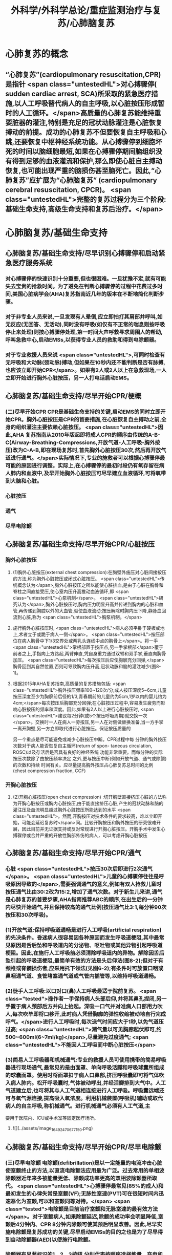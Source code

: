 #+title: 外科学/外科学总论/重症监测治疗与复苏/心肺脑复苏
#+deck: 外科学::外科学总论::重症监测治疗与复苏::教材::心肺脑复苏

* 心肺复苏的概念 
:PROPERTIES:
:id: 624d7d52-849e-42ad-beff-39267b372a2a
:END:
** “心肺复苏”(cardiopulmonary resuscitation,CPR)是指针 <span class="untestedHL">对心搏骤停( sudden cardiac arrest, SCA)所采取的紧急医疗措施,以人工呼吸替代病人的自主呼吸,以心脏按压形成暂时的人工循环。</span>高质量的心肺复苏能维持重要脏器的灌注,特别是充足的冠状动脉灌注是心脏恢复搏动的前提。成功的心肺复苏不但要恢复自主呼吸和心跳,还要恢复中枢神经系统功能。从心搏骤停到细胞坏死的时间以脑细胞最短,如果在心搏骤停期间脑组织没有得到足够的血液灌流和保护,那么即使心脏自主搏动恢复,也可能出现严重的脑损伤甚至脑死亡。因此,“心肺复苏”应扩展为“心肺脑复苏” (cardiopulmonary cerebral resuscitation, CPCR)。 <span class="untestedHL">完整的复苏过程分为三个阶段:基础生命支持,高级生命支持和复苏后治疗。</span>
* 心肺脑复苏/基础生命支持
** 心肺脑复苏/基础生命支持/尽早识别心搏骤停和启动紧急医疗服务系统 
:PROPERTIES:
:id: 624d7e95-2850-4ded-bb71-641126c96785
:END:
*** 对心搏骤停的快速识别十分重要,但也很困难。一旦犹豫不定,就有可能失去宝贵的抢救时间。为了避免在判断心搏骤停的过程中花费过多时间,美国心脏病学会(AHA)复苏指南近几年的版本在不断地简化判断步骤。
*** 对于非专业人员来说,一旦发现有人晕倒,应立即拍打其肩部并呼叫,如无反应(无回答、无活动),同时没有呼吸(如仅有不正常的喘息则按呼吸停止来处理)则按心搏骤停处理,第一时间大声呼救寻求周围人的帮助,呼叫急救中心,启动EMSs,以获得专业人员的救助和得到电除颤器。
*** 对于专业救援人员来说 <span class="untestedHL">,可同时检查有无呼吸和大动脉(颈动脉)搏动,但如果在10秒内还不能判断是否有脉搏,也应该立即开始CPR</span>。如果有2人或2人以上在急救现场,一人立即开始进行胸外心脏按压，另一人打电话启动EMS。
** 心肺脑复苏/基础生命支持/尽早开始CPR/梗概 
:PROPERTIES:
:id: 624d7f3a-6a45-4485-8545-55c0b4b46d52
:END:
*** (二)尽早开始CPR CPR是基础生命支持的关键,启动EMS的同时立即开始CPR。胸外心脏按压是CPR的首要措施,在心脏恢复自主搏动之前,全身的组织灌注主要依赖心脏按压。 <span class="untestedHL">因此,AHA 复苏指南从2010年版起即将成人CPR的顺序由传统的A-B-C(Airway-Breathing-Compressions,开放气道-人工呼吸-胸外按压)改为C-A-B,即在现场复苏时,首先胸外心脏按压30次,然后再开放气道进行通气。</span>实际情况下,专业的施救者可以根据心搏骤停最可能的原因进行调整。实际上,在心搏骤停的最初时段仍有氧存留在病人肺内和血液中,及早开始胸外心脏按压可尽早建立血液循环,可将氧带到大脑和心脏。
*** 心脏按压
*** 通气
*** 尽早电除颤
** 心肺脑复苏/基础生命支持/尽早开始CPR/心脏按压 
:PROPERTIES:
:id: 624d7f54-7f9b-4885-afbe-baf0c6e80180
:END:
*** 胸外心脏按压
**** (1)胸外心脏按压(external chest compression):在胸壁外施压对心脏间接按压的方法,称为胸外心脏按压或闭式心脏按压。 <span class="untestedHL">传统概念认为</span>,胸外心脏按压之所以能使心脏排血,是由于心脏在胸骨和脊柱之间直接受压,使心室内压升高推动血液循环,即 <span class="untestedHL">心泵机制</span>。 <span class="untestedHL">研究认为</span>,胸外心脏按压时,胸内压力明显升高并传递到胸内的心脏和血管,再传递到胸腔以外的大血管,驱使血液流动;按压解除时胸内压下降,静脉血回流到心脏,称为 <span class="untestedHL">胸泵机制。</span>
**** 施行胸外心脏按压时, <span class="untestedHL">病人必须平卧于硬板或地上,术者立于或跪于病人一侧</span>。 <span class="untestedHL">按压部位在病人胸骨中下1/3交界处或两乳头连线中点的胸骨上</span>。将一手 <span class="untestedHL">掌根部置于按压点,另一手掌根部</span>覆于前者之上,手指向上方路起,两臂伸直,凭自身重力通过双臂和双手掌,垂直向胸骨加压。 <span class="untestedHL">每次按压后应使胸廓充分回弹,</span>胸骨回到其自然位置,否则可导致胸内压升高,冠状动脉和脑的灌注减少(图8-1)。
**** 根据2015年AHA复苏指南,高质量的复苏措施包括: <span class="untestedHL">胸外按压频率100~120次/分;成人按压深度5~6cm,儿童按压深度至少为胸廓前后径的1/3,青春期前的儿童约为5cm,1岁以内的婴儿约为4cm;</span>每次按压后胸部充分回弹;在心脏按压过程中,容易发生疲劳而影响心脏按压的频率和深度。因此,如果有2人以上进行心脏按压时, <span class="untestedHL">建议每2分钟(或5个按压呼吸周期)就交换一次</span>。交换时一人在病人一旁按压,另一人在对侧做替换准备,当一方手掌一离开胸壁,另一方立即取代进行心脏按压。保证按压质量的
另一个重点是尽可能避免或减少心脏按压中断。CPR过程中每
分钟的胸外按压次数对于病人能否恢复自主循环(return of spon-
 taneous circulation, ROSC)以及存活后是否具有良好的神经系统
功能非常重要。而每分钟的实际按压次数除了由按压频率决定
之外,更与按压中断(例如开放气道、通气或除颤)的次数和持续
时间有关。应尽量提高胸外按压占心肺复苏总时间的比例
 (chest compression fraction, CCF)
*** 开胸心脏按压
**** (2)开胸心脏按压(open chest compression) :切开胸壁直接挤压心脏的方法称为开胸心脏按压或胸内心脏按压,由于能直接挤压心脏,产生的冠状动脉和脑的灌注压及血流明显超过胸外心脏按压所能达到的水平 <span class="untestedHL">。然而,开胸按压对技术条件的要求较高，难以立即开始，可能会延迟复苏时</span>间。比较开胸按压和胸外按压的研究很难开展，因此目前并无证据支持或反对常规进行开胸心脏按压。开胸手术中发生心搏骤停或合并严重的开放性胸部外伤的病人，可以考虑开胸心脏按压
** 心肺脑复苏/基础生命支持/尽早开始CPR/通气 
:PROPERTIES:
:id: 624d818d-0d26-4c02-8022-87d7060ca83c
:collapsed: true
:END:
*** 心脏 <span class="untestedHL">按压30次后即进行2次通气</span>。 <span class="untestedHL">儿童的心搏骤停往往是呼吸原因导致的</span>,需要强调通气的意义,例如有双人抢救儿童时按压通气比由30:2改为15:2,增加了通气次数。对于新生儿来讲,通气是心肺复苏的首要步骤,AHA指南推荐ABC的顺序,在出生后的一分钟内尽快开始通气,并且保持较高的通气比例(按压通气比3:1,每分钟90次按压和30次呼吸)。
*** (1)开放气道:保持呼吸道通畅是进行人工呼吸(artificial respiration)的先决条件。昏迷病人很容易因各种原因而发生呼吸道梗阻,其中最常见原因是舌后坠和呼吸道内的分泌物、呕吐物或其他异物引起呼吸道梗阻。因此,在施行人工呼吸前必须清除呼吸道内的异物。解除因舌后坠引起的呼吸道梗阻,最简单有效的方法是头后仰法(图8-2);但对于有颈椎或脊髓损伤者,应采用托下领法(见图6-2);有条件时可放置口咽或鼻咽通气道、食管堵塞通气道或气管内插管等,以维持呼吸道通畅。
*** (2)徒手人工呼吸:以口对口(鼻)人工呼吸最适于院前复苏。 <span class="tested">操作者一手保持病人头部后仰,并将其鼻孔捏闭,另一手置于病人颈部后方并向上抬起。深吸一口气并对准病人口部用力吹人,每次吹毕即将口移开,此时病人凭借胸廓的弹性收缩被动地自行完成呼气。</span>进行人工呼吸时,每次送气时间应大于1秒,以免气道压过高; <span class="untestedHL">潮气量以可见胸廊起伏即可,约500~600ml(6~7ml/kg)</span>,尽量避免过度通气; <span class="untestedHL">不能因人工呼吸而中断心脏按压</span>
*** (3)简易人工呼吸器和机械通气:专业的救援人员可使用携带的简易呼吸器进行现场通气,最常见的是由面罩、单向呼吸活瓣和呼吸球囊所组成的球囊面罩。使用时将面罩扣于病人口鼻部,挤压呼吸囊即可将气体吹入病人肺内。松开呼吸囊时,气体被动呼出,并经活瓣排到大气中。人工气道建立后,也可将其与人工气道相连接进行人工呼吸。呼吸囊远端还可与氧气源连接,提高吸入氧浓度。利用机械装置(呼吸机)辅助或取代病人的自主呼吸,称机械通气。进行机械通气必须有人工气道,主
要用于医院内、ICU或手术室等固定医疗场所。
**** ![](../assets/image_1649247067715_0.png)
** 心肺脑复苏/基础生命支持/尽早开始CPR/尽早电除颤 
:PROPERTIES:
:id: 624d8454-00dd-4466-971f-602fbad89f23
:collapsed: true
:END:
*** (三)尽早电除颤 电除颤(defibrillation)是以一定能量的电流冲击心脏使室颤终止的方法,以直流电除颤法应用最为广泛。过去常用的单相波除颤器近年来多被能量更低、除颤成功率更高的双相波除颤器所取代。 <span class="untestedHL">心搏骤停最常见(85%的成人)和最初发生的心律失常是室颤(VF);无脉性室速(PVT)可在很短时间内迅速恶化为室颤,可以和室颤同等对待。</span> <span class="tested">电除颤是目前治疗室颤和无脉室速的最有效方法</span>。对于室颤病人,如果除颤延迟,除颤的成功率会明显降低,室颤后4分钟内、CPR 8分钟内除颤可使其预后明显改善。因此,尽早实施电除颤是复苏成功的关键,尽早启动EMSs的目的之也是为了尽早得到自动除颤器(AED)以便施行电除颤。
*** 除颤器有显著标识的1、2、3按钮,分别代表按顺序选择能量、充电和放电。现在的 <span class="untestedHL">AHA复苏指南推荐直接使用最大能量除颤,双相波200J(或制造商建议的能量,120~200J),单相波360J。儿童首次除颤的能量一般为2J/kg,再次除颤至少为4J/kg,最大不超过10J/kg</span>。除颤器两个电极的安放位置应保证电流通过尽可能多的心肌组织。胸外除颤时最常见的电极安放位置是“前-侧位”,将一个电极板放在胸骨右缘锁骨下方(心底部),另一个电极板置于左乳头外侧(心尖部)。充电和放电的操作按钮除了仪器面板之外在电极手柄上也有,方便单人操作。电极板应涂抹导电糊或垫以盐水纱布,每个除颤手柄以10kg的力量紧压皮肤不留空隙,直至手柄接触灯提示“绿灯-接触良好”。两电极之间不能有导电糊或导电液体相连,以免局部烧伤和降低除颤效果,电极放置应避开植入式起搏器和埋藏式 心律转复除颤器(implantable cardioverter defibrillator, ICD)。放电前注意提醒他人和自己,避免接触病人意外触电。双手同时按钮放电的设计减少了误放电的风险 <span class="untestedHL">。除颤一次后立即恢复胸外心脏按压,CPR 5个周期(按压30次+通气2次=1个周期)(约2分钟)后再判断心律,减少因除颤导致的按压中断。</span>
*** <span class="untestedHL">开胸手术时可将电极板直接放在心室壁上进行除颤,称为胸内除颤;</span>成人除颤能量从10J开始,般不超过40J;小儿从5J开始,一般不超过20J。有的公共场所如机场可能备有自动体外除颤器 (automated external defibrillator, AED) ,附带自粘式电极贴,粘贴在上述心底部和心尖部,AED自动判断心律并充电放电,便于非专业施救者使用,可增加院外心搏骤停的存活率。
** 心肺脑复苏/高级生命支持 
:PROPERTIES:
:id: 624d8530-909e-45c9-8870-37f6e41d77fe
:collapsed: true
:END:
*** 呼吸支持
**** (一)呼吸支持 在ALS阶段应利用专业人员的优势和条件,进行高质量的心脏按压和人工呼吸。 <span class="untestedHL">适时建立人工气道更有利于心脏复苏,最佳选择是气管内插管,</span>不仅可保证CPR的通气与供氧、防止发生误吸、避免中断胸外心脏按压,还可监测PCO2,有利于提高CPR的质量。通过人工气道进行正压通气时,频率为8~10次/分,气道压低于30cmH₂0,避免过度通气。
*** 恢复和维持自主循环
**** (二)恢复和维持自主循环ALS期间应着力恢复和维持自主循环, <span class="untestedHL">为此应强调高质量的CPR和对室颤及无脉室速者进行早期电除颤</span>。对室颤者早期CPR和迅速除颤可显著增加病人的成活率和出院率。对于非室颤者,应该采取高质量的复苏技术和药物治疗以迅速恢复并维持自主循环,避免再次发生心搏骤停,并尽快进入复苏后治疗以改善病人的预后。
**** 高质量的CPR和复苏的时间程序对于恢复自主循环非常重要。CPR开始后即要考虑是否进行电除颤,应用AED可自动识别是否为室颤或无脉室速(VF/PVT)并自动除颤。除颤后立即CPR 2分钟;如果是无脉性电活动或心脏静止(PEA/asystole),则应用肾上腺素,每3~5分钟可重复给予,同时建立人工气道,监测PTCO,;如果仍为VF/PVT,则再次除颤,并继续CPR 2分钟,同时给予肾上腺素(每3~5分钟可重复给予),建立人工气道,监测PCO2。再次除颤后仍为VF/PVT,可继续除颤并继续CPR 2分钟,同时考虑病因治疗。如此反复救治,直到自主循环恢复。病因治疗对于成功复苏十分重要,尤其是对于自主循环难以恢复或难以维持循环稳定者
*** CPR期间的监测
**** 心电图
**** 呼吸末CO₂: 因此，连续监测P_{ET}C02可以判断胸外心脏按压的效果，能维持PETC02> 1OmmHg表示心肺复苏有效。
**** 冠状动脉灌注压
**** 中心静脉压血氧饱和度
*** 药物治疗
**** (四)药物治疗 复苏时用药的目的是为了激发心脏恢复自主搏动并增强心肌收缩力,防治心律失常,调整急性酸碱失衡,补充体液和电解质。 <span class="tested">复苏期间给药途径首选为经静脉(IV)或骨内注射(IO),如经中心静脉或肘静脉给药。</span>建立骨内通路可用骨髓穿刺针在胫骨前、粗隆下1~3cm处垂直刺人胫骨,注射器回吸可见骨髓即穿刺成功。经骨内可以输液、给药,其效果与静脉给药相当。此外,还可以经气管内插管给药,肾上腺素、利多卡因和阿托品可经气管内给药,而碳酸氢钠、氯化钙不能经气管内给药。一般将药物常规用量的2~2.5倍量以生理盐水稀释到10ml,经气管内插管迅速注入,然后立即行人工呼吸,使药物弥散到两侧支气管系。由于心内注射引起的并发症较多,如张力性气胸、心脏压塞、心肌或冠状血管撕裂等,一般不采用。
**** 1.缩血管药物 包括肾上腺素和血管加压素。利用其缩血管特性增加冠状动脉和脑的灌注压,有助于自主循环的恢复。此类药物对可除颤心律(VF/PVT)和不可除颤心律(PEA/asystole)的心搏骤停都适用。
 <span class="tested">(1)肾上腺素(epinephrine):是心肺复苏中的首选药物,</span>其药理特点有:①具有a与B肾上腺能受体激动作用,但CPR时主要利用其a受体激动剂的特性,而其B受体激动效应尚存争议。②可使舒张压升高、周围血管总阻力增加,而冠状动脉和脑血管的阻力不增加,因而可以提高冠状动脉和脑的灌注压及血流量,冠状动脉灌注增加有利于恢复自主心律。③能增强心肌收缩力,可使室颤者由细颤波转为粗颤波,提高电除颤成功率。CPR时推荐静脉推注肾上腺素1mg,每3~5分钟重复给予一次。对于可除颤心律(VF/PVT),经过>1次除颤和2分钟CPR后不能恢复自主循环者,应考虑使用肾上腺素。对于不可除颤心律(PEA/asystole),建议尽早使用肾上腺素。CPR时不推荐使用其他a-肾上腺素能受体激动剂,如去甲肾上腺素和苯肾上腺素。 
#+BEGIN_QUOTE
老贺讲义:心血管活性药物首选多巴胺
#+END_QUOTE 
(2)血管加压素(vasopressin, VP):早期观察认为,血管加压素用于复苏可增加器官灌注、改善脑供 氧。但目前的研究认为,在恢复自主循环(return of spontaneous circulation, ROSC)、存活出院率及神经功能改善方面,VP和肾上腺素之间没有区别。2010年版的AHA复苏指南中推荐可在第1次或第2次推注肾上腺素时用VP 40U替代肾上腺素。但考虑到联合使用VP和肾上腺素或用VP替代肾上腺素与单用肾上腺素相比并无优势,因此,2015年版的AHA复苏指南已将VP从成人ACLS流程中删除。
**** 2.抗心律失常药 用于对除颤、CPR和缩血管药物无反应的VF/PVT病人。
(1)胺碑酮(amiodarone):广谱的I类抗心律失常药,同时具有钠、钟、钙离子通道阻断作用,并有α和β肾上腺能受体阻滞作用,对室上性的和室性心律失常都有效。CPR时胺碘酮作为首选的抗心
律失常药物,能够持续改善对除颤的反应,提高短期存活出院率。推荐首剂300mg静脉推注,必要时重复注射150mg,一天总量不超过2g。胺碘酮可产生扩血管作用,使用胺碘酮前给予缩血管药可预防血压下降。
(2)利多卡因(lidocaine): Ib类抗心律失常药,适用于室性心律失常,对室上性心律失常一般无效。利多卡因于反复发作室颤的病例,可减少室颤复发,但在CPR时没有证据表明利多卡因可以提高ROSC的几率。在胺碘酮无法及时获取的情况下可以尝试静脉推注利多卡因1~1.5mg/kg,5 ~ 10分钟后可再次给予0.5~0.75mg/kg,最大量为3mg/kg。 ROSC后以2~4mg/min的速度连续静脉
输注。
(3)硫酸镁(MgSO,):仅用于伴有长QT间期的尖端扭转性室速(TDP)相关性心搏骤停。
**** 3.不推荐在心搏骤停时常规使用的药物
(1)阿托品:对于因迷走神经亢进引起的突性心动过缓和房室传导障碍有一定的治疗作用。然而,心搏骤停时PEA/asystole的主要原因是严重心肌缺血,最为有效的治疗方法是通过心脏按压及应用肾上腺素来改善冠状动脉血流灌注和心肌供氧。因此,AHA复苏指南已不推荐CPR中常规使用阿托品。阿托品仅适用于治疗自主心律恢复后的心动过缓。
(2)钙剂:可以增强心肌收缩力和心室自律性,使心脏的收缩期延长,但在心搏骤停时几乎没有任何效果,因此不推荐常规使用。钙剂仅在合并低钙血症、高血钾症、高镁血症和钙通道阻滞剂中毒时考虑使用。
(3)碳酸氢钠:纠正心搏骤停期间严重的代谢性酸中毒的根本方法是恢复组织灌注。在复苏期间不主张常规应用碳酸氢钠。因为在心脏按压时心排血量很低,通过人工呼吸虽然可维持动脉血的pH接近正常,但静脉血和组织中的酸性代谢产物及CO,不能排出,导致PCO,升高和pH降低。如果给予碳酸氢钠,可解离出更多的CO2,使pH更低。因为CO2的弥散力很强,可自由地透过细胞膜,导致细胞外碱中毒和细胞内酸中毒,氧离曲线左移,冠状动脉灌注压降低。CO,还可通过血脑屏障引起脑组织的严重酸中毒。只有在事先已存在严重的代谢性酸中毒、高钟血症或三环类抗抑郁药或巴比妥类药物过量的情况下,可考虑给予碳酸氢钠溶液。注意不要试图完全纠正代谢性酸中毒
** 心肺脑复苏/复苏后治疗PCAC 
:PROPERTIES:
:id: 624d8975-b4cb-469f-a2fb-85f30968e3f4
:END:
*** 包括优化通气和氧合、维持血流动力学稳定、脑复苏等。
** 心肺脑复苏/经常考到的一些数据 
:PROPERTIES:
:id: 624d896d-1382-432e-b208-604161f6849d
:END:
*** ![](../assets/image_1649248795201_0.png)